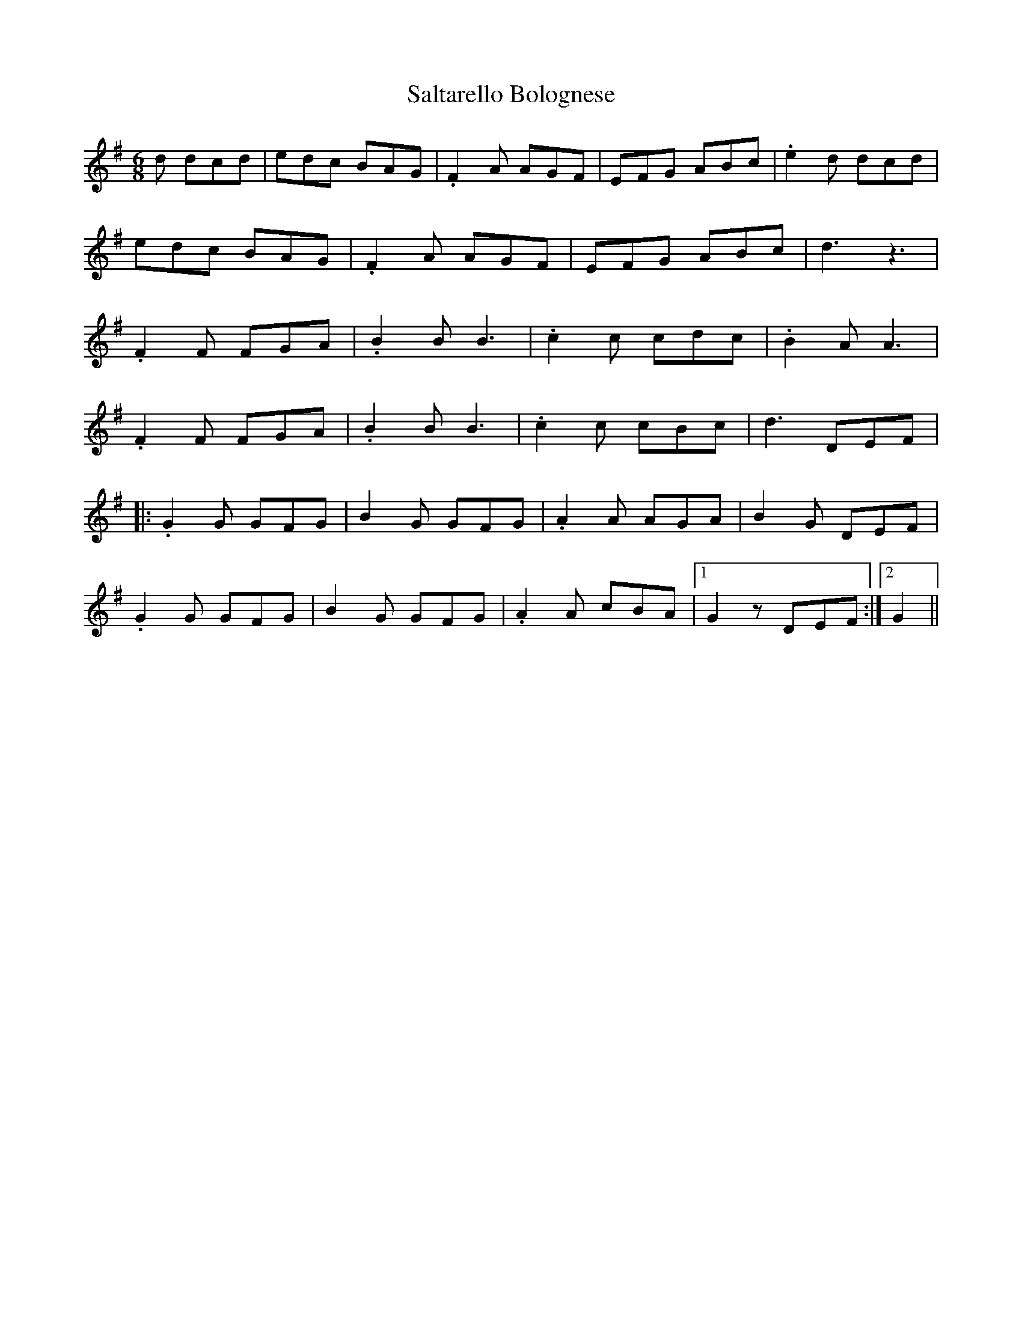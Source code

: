 X: 35811
T: Saltarello Bolognese
R: jig
M: 6/8
K: Gmajor
d dcd|edc BAG|.F2A AGF|EFG ABc|.e2d dcd|
edc BAG|.F2A AGF|EFG ABc|d3 z3|
.F2F FGA|.B2B B3|.c2c cdc|.B2A A3|
.F2F FGA|.B2B B3|.c2c cBc|d3 DEF|
|:.G2G GFG|B2G GFG|.A2A AGA|B2G DEF|
.G2G GFG|B2G GFG|.A2A cBA|1 G2z DEF:|2 G2||

